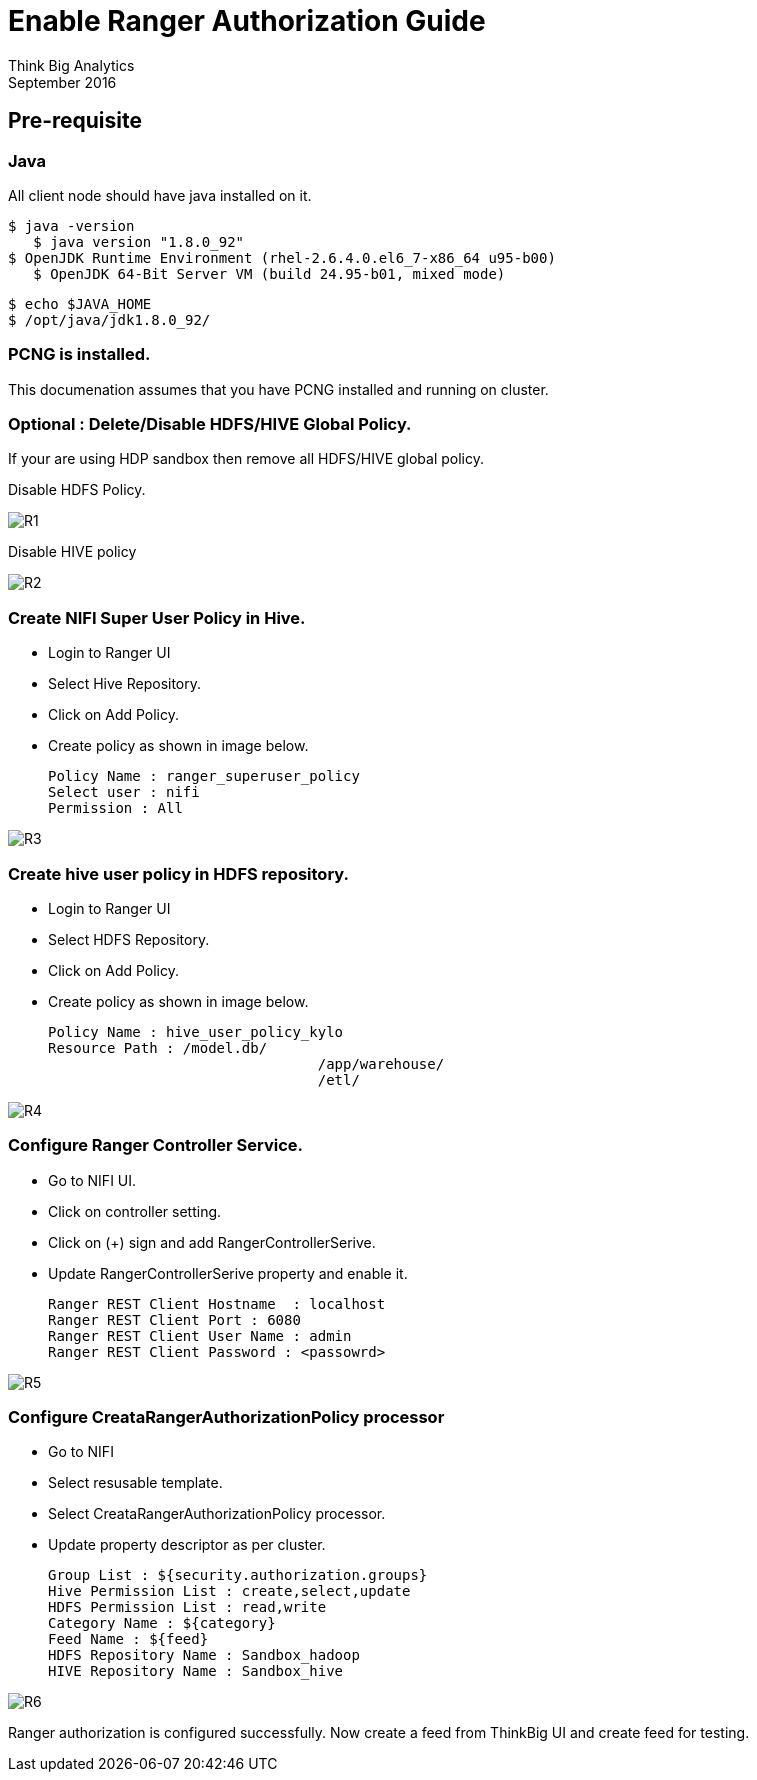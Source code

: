 = Enable Ranger Authorization Guide
Think Big Analytics
September 2016

:toc:
:toclevels: 2
:toc-title: Contents

== Pre-requisite

=== Java 

All client node should have java installed  on it.
	
	$ java -version
    $ java version "1.8.0_92"
	$ OpenJDK Runtime Environment (rhel-2.6.4.0.el6_7-x86_64 u95-b00)
    $ OpenJDK 64-Bit Server VM (build 24.95-b01, mixed mode)

    $ echo $JAVA_HOME
    $ /opt/java/jdk1.8.0_92/

=== PCNG is installed.	
This documenation assumes that you have PCNG installed and running on cluster.	
	
=== Optional : Delete/Disable HDFS/HIVE Global Policy. 
If your are using HDP sandbox then remove all HDFS/HIVE global policy.

Disable HDFS Policy. 

image::images/R1.png[]


Disable HIVE policy

image::images/R2.png[]


=== Create NIFI Super User Policy in Hive.
* Login to Ranger UI
* Select Hive Repository.
* Click on Add Policy.
* Create policy as shown in image below.

	Policy Name : ranger_superuser_policy
	Select user : nifi
	Permission : All

image::images/R3.png[]


=== Create hive user policy in HDFS repository.
* Login to Ranger UI
* Select HDFS Repository.
* Click on Add Policy.
* Create policy as shown in image below.

	Policy Name : hive_user_policy_kylo
	Resource Path : /model.db/ 
					/app/warehouse/ 
					/etl/
					
image::images/R4.png[]


=== Configure Ranger Controller Service.

* Go to NIFI UI.
* Click on controller setting.
* Click on (+) sign and add RangerControllerSerive.
* Update RangerControllerSerive property and enable it.

	Ranger REST Client Hostname  : localhost
	Ranger REST Client Port : 6080
	Ranger REST Client User Name : admin
	Ranger REST Client Password : <passowrd>

image::images/R5.png[]


=== Configure CreataRangerAuthorizationPolicy processor

* Go to NIFI
* Select resusable template.
* Select CreataRangerAuthorizationPolicy processor.
* Update property descriptor as per cluster.

	Group List : ${security.authorization.groups}
	Hive Permission List : create,select,update
	HDFS Permission List : read,write
	Category Name : ${category}
	Feed Name : ${feed}
	HDFS Repository Name : Sandbox_hadoop
	HIVE Repository Name : Sandbox_hive

image::images/R6.png[]

Ranger authorization is configured successfully. Now create a feed from ThinkBig UI and create feed for testing.

